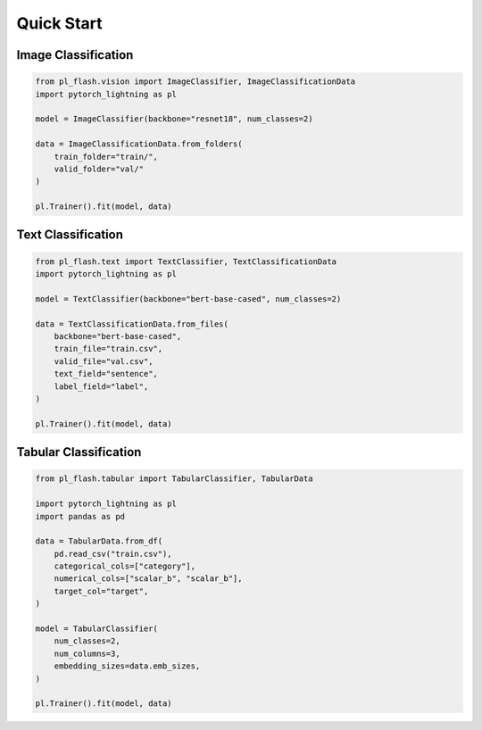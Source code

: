 Quick Start
===========

Image Classification
--------------------

.. code-block:: python

    from pl_flash.vision import ImageClassifier, ImageClassificationData
    import pytorch_lightning as pl

    model = ImageClassifier(backbone="resnet18", num_classes=2)

    data = ImageClassificationData.from_folders(
        train_folder="train/",
        valid_folder="val/"
    )

    pl.Trainer().fit(model, data)


Text Classification
-------------------

.. code-block:: python

    from pl_flash.text import TextClassifier, TextClassificationData
    import pytorch_lightning as pl

    model = TextClassifier(backbone="bert-base-cased", num_classes=2)

    data = TextClassificationData.from_files(
        backbone="bert-base-cased",
        train_file="train.csv",
        valid_file="val.csv",
        text_field="sentence",
        label_field="label",
    )

    pl.Trainer().fit(model, data)


Tabular Classification
----------------------

.. code-block:: python

    from pl_flash.tabular import TabularClassifier, TabularData

    import pytorch_lightning as pl
    import pandas as pd

    data = TabularData.from_df(
        pd.read_csv("train.csv"),
        categorical_cols=["category"],
        numerical_cols=["scalar_b", "scalar_b"],
        target_col="target",
    )

    model = TabularClassifier(
        num_classes=2,
        num_columns=3,
        embedding_sizes=data.emb_sizes,
    )

    pl.Trainer().fit(model, data)
